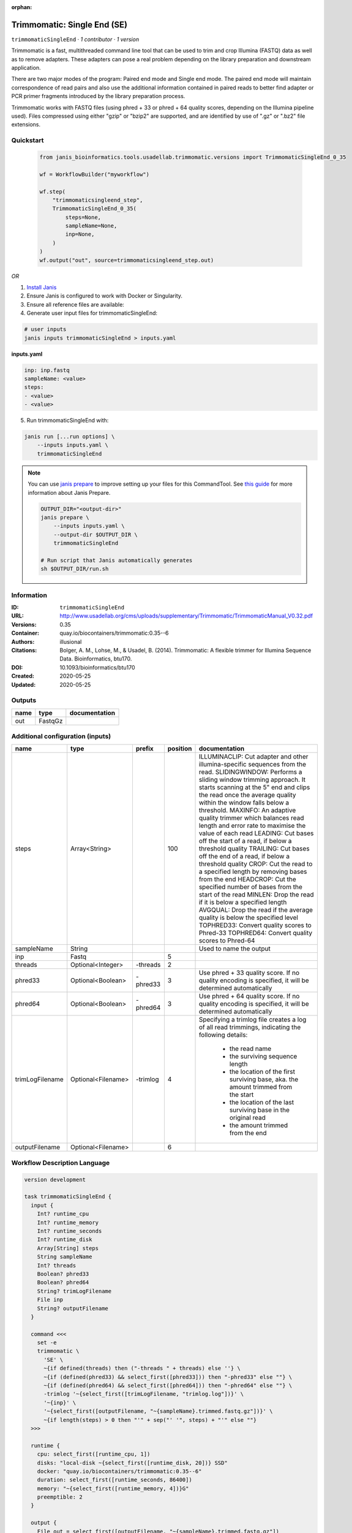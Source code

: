:orphan:

Trimmomatic: Single End (SE)
===================================================

``trimmomaticSingleEnd`` · *1 contributor · 1 version*

Trimmomatic is a fast, multithreaded command line tool that can be used to trim and crop
Illumina (FASTQ) data as well as to remove adapters. These adapters can pose a real problem
depending on the library preparation and downstream application.

There are two major modes of the program: Paired end mode and Single end mode. The
paired end mode will maintain correspondence of read pairs and also use the additional
information contained in paired reads to better find adapter or PCR primer fragments
introduced by the library preparation process.

Trimmomatic works with FASTQ files (using phred + 33 or phred + 64 quality scores,
depending on the Illumina pipeline used). Files compressed using either "gzip" or "bzip2" are
supported, and are identified by use of ".gz" or ".bz2" file extensions. 


Quickstart
-----------

    .. code-block:: python

       from janis_bioinformatics.tools.usadellab.trimmomatic.versions import TrimmomaticSingleEnd_0_35

       wf = WorkflowBuilder("myworkflow")

       wf.step(
           "trimmomaticsingleend_step",
           TrimmomaticSingleEnd_0_35(
               steps=None,
               sampleName=None,
               inp=None,
           )
       )
       wf.output("out", source=trimmomaticsingleend_step.out)
    

*OR*

1. `Install Janis </tutorials/tutorial0.html>`_

2. Ensure Janis is configured to work with Docker or Singularity.

3. Ensure all reference files are available:

4. Generate user input files for trimmomaticSingleEnd:

.. code-block:: bash

   # user inputs
   janis inputs trimmomaticSingleEnd > inputs.yaml



**inputs.yaml**

.. code-block:: yaml

       inp: inp.fastq
       sampleName: <value>
       steps:
       - <value>
       - <value>




5. Run trimmomaticSingleEnd with:

.. code-block:: bash

   janis run [...run options] \
       --inputs inputs.yaml \
       trimmomaticSingleEnd

.. note::

   You can use `janis prepare <https://janis.readthedocs.io/en/latest/references/prepare.html>`_ to improve setting up your files for this CommandTool. See `this guide <https://janis.readthedocs.io/en/latest/references/prepare.html>`_ for more information about Janis Prepare.

   .. code-block:: text

      OUTPUT_DIR="<output-dir>"
      janis prepare \
          --inputs inputs.yaml \
          --output-dir $OUTPUT_DIR \
          trimmomaticSingleEnd

      # Run script that Janis automatically generates
      sh $OUTPUT_DIR/run.sh











Information
------------

:ID: ``trimmomaticSingleEnd``
:URL: `http://www.usadellab.org/cms/uploads/supplementary/Trimmomatic/TrimmomaticManual_V0.32.pdf <http://www.usadellab.org/cms/uploads/supplementary/Trimmomatic/TrimmomaticManual_V0.32.pdf>`_
:Versions: 0.35
:Container: quay.io/biocontainers/trimmomatic:0.35--6
:Authors: illusional
:Citations: Bolger, A. M., Lohse, M., & Usadel, B. (2014). Trimmomatic: A flexible trimmer for Illumina Sequence Data. Bioinformatics, btu170.
:DOI: 10.1093/bioinformatics/btu170
:Created: 2020-05-25
:Updated: 2020-05-25


Outputs
-----------

======  =======  ===============
name    type     documentation
======  =======  ===============
out     FastqGz
======  =======  ===============


Additional configuration (inputs)
---------------------------------

===============  ==================  ========  ==========  ======================================================================================================
name             type                prefix      position  documentation
===============  ==================  ========  ==========  ======================================================================================================
steps            Array<String>                        100  ILLUMINACLIP: Cut adapter and other illumina-specific sequences from the read.
                                                           SLIDINGWINDOW: Performs a sliding window trimming approach. It starts
                                                           scanning at the 5" end and clips the read once the average quality within the window
                                                           falls below a threshold.
                                                           MAXINFO: An adaptive quality trimmer which balances read length and error rate to
                                                           maximise the value of each read
                                                           LEADING: Cut bases off the start of a read, if below a threshold quality
                                                           TRAILING: Cut bases off the end of a read, if below a threshold quality
                                                           CROP: Cut the read to a specified length by removing bases from the end
                                                           HEADCROP: Cut the specified number of bases from the start of the read
                                                           MINLEN: Drop the read if it is below a specified length
                                                           AVGQUAL: Drop the read if the average quality is below the specified level
                                                           TOPHRED33: Convert quality scores to Phred-33
                                                           TOPHRED64: Convert quality scores to Phred-64
sampleName       String                                    Used to name the output
inp              Fastq                                  5
threads          Optional<Integer>   -threads           2
phred33          Optional<Boolean>   -phred33           3  Use phred + 33 quality score. If no quality encoding is specified, it will be determined automatically
phred64          Optional<Boolean>   -phred64           3  Use phred + 64 quality score. If no quality encoding is specified, it will be determined automatically
trimLogFilename  Optional<Filename>  -trimlog           4  Specifying a trimlog file creates a log of all read trimmings, indicating the following details:

                                                               - the read name
                                                               - the surviving sequence length
                                                               - the location of the first surviving base, aka. the amount trimmed from the start
                                                               - the location of the last surviving base in the original read
                                                               - the amount trimmed from the end
outputFilename   Optional<Filename>                     6
===============  ==================  ========  ==========  ======================================================================================================

Workflow Description Language
------------------------------

.. code-block:: text

   version development

   task trimmomaticSingleEnd {
     input {
       Int? runtime_cpu
       Int? runtime_memory
       Int? runtime_seconds
       Int? runtime_disk
       Array[String] steps
       String sampleName
       Int? threads
       Boolean? phred33
       Boolean? phred64
       String? trimLogFilename
       File inp
       String? outputFilename
     }

     command <<<
       set -e
       trimmomatic \
         'SE' \
         ~{if defined(threads) then ("-threads " + threads) else ''} \
         ~{if (defined(phred33) && select_first([phred33])) then "-phred33" else ""} \
         ~{if (defined(phred64) && select_first([phred64])) then "-phred64" else ""} \
         -trimlog '~{select_first([trimLogFilename, "trimlog.log"])}' \
         '~{inp}' \
         '~{select_first([outputFilename, "~{sampleName}.trimmed.fastq.gz"])}' \
         ~{if length(steps) > 0 then "'" + sep("' '", steps) + "'" else ""}
     >>>

     runtime {
       cpu: select_first([runtime_cpu, 1])
       disks: "local-disk ~{select_first([runtime_disk, 20])} SSD"
       docker: "quay.io/biocontainers/trimmomatic:0.35--6"
       duration: select_first([runtime_seconds, 86400])
       memory: "~{select_first([runtime_memory, 4])}G"
       preemptible: 2
     }

     output {
       File out = select_first([outputFilename, "~{sampleName}.trimmed.fastq.gz"])
     }

   }

Common Workflow Language
-------------------------

.. code-block:: text

   #!/usr/bin/env cwl-runner
   class: CommandLineTool
   cwlVersion: v1.2
   label: 'Trimmomatic: Single End (SE)'

   requirements:
   - class: ShellCommandRequirement
   - class: InlineJavascriptRequirement
   - class: DockerRequirement
     dockerPull: quay.io/biocontainers/trimmomatic:0.35--6

   inputs:
   - id: steps
     label: steps
     doc: |
       ILLUMINACLIP: Cut adapter and other illumina-specific sequences from the read.
       SLIDINGWINDOW: Performs a sliding window trimming approach. It starts
       scanning at the 5" end and clips the read once the average quality within the window
       falls below a threshold.
       MAXINFO: An adaptive quality trimmer which balances read length and error rate to
       maximise the value of each read
       LEADING: Cut bases off the start of a read, if below a threshold quality
       TRAILING: Cut bases off the end of a read, if below a threshold quality
       CROP: Cut the read to a specified length by removing bases from the end
       HEADCROP: Cut the specified number of bases from the start of the read
       MINLEN: Drop the read if it is below a specified length
       AVGQUAL: Drop the read if the average quality is below the specified level
       TOPHRED33: Convert quality scores to Phred-33
       TOPHRED64: Convert quality scores to Phred-64
     type:
       type: array
       items: string
     inputBinding:
       position: 100
   - id: sampleName
     label: sampleName
     doc: Used to name the output
     type: string
   - id: threads
     label: threads
     type:
     - int
     - 'null'
     inputBinding:
       prefix: -threads
       position: 2
   - id: phred33
     label: phred33
     doc: |-
       Use phred + 33 quality score. If no quality encoding is specified, it will be determined automatically
     type:
     - boolean
     - 'null'
     inputBinding:
       prefix: -phred33
       position: 3
   - id: phred64
     label: phred64
     doc: |-
       Use phred + 64 quality score. If no quality encoding is specified, it will be determined automatically
     type:
     - boolean
     - 'null'
     inputBinding:
       prefix: -phred64
       position: 3
   - id: trimLogFilename
     label: trimLogFilename
     doc: |-
       Specifying a trimlog file creates a log of all read trimmings, indicating the following details:

           - the read name
           - the surviving sequence length
           - the location of the first surviving base, aka. the amount trimmed from the start
           - the location of the last surviving base in the original read
           - the amount trimmed from the end
     type:
     - string
     - 'null'
     default: trimlog.log
     inputBinding:
       prefix: -trimlog
       position: 4
   - id: inp
     label: inp
     type: File
     inputBinding:
       position: 5
   - id: outputFilename
     label: outputFilename
     type:
     - string
     - 'null'
     default: generated.trimmed.fastq.gz
     inputBinding:
       position: 6
       valueFrom: $(inputs.sampleName).trimmed.fastq.gz

   outputs:
   - id: out
     label: out
     type: File
     outputBinding:
       glob: $(inputs.sampleName).trimmed.fastq.gz
       loadContents: false
   stdout: _stdout
   stderr: _stderr

   baseCommand: trimmomatic
   arguments:
   - position: 0
     valueFrom: SE

   hints:
   - class: ToolTimeLimit
     timelimit: |-
       $([inputs.runtime_seconds, 86400].filter(function (inner) { return inner != null })[0])
   id: trimmomaticSingleEnd


